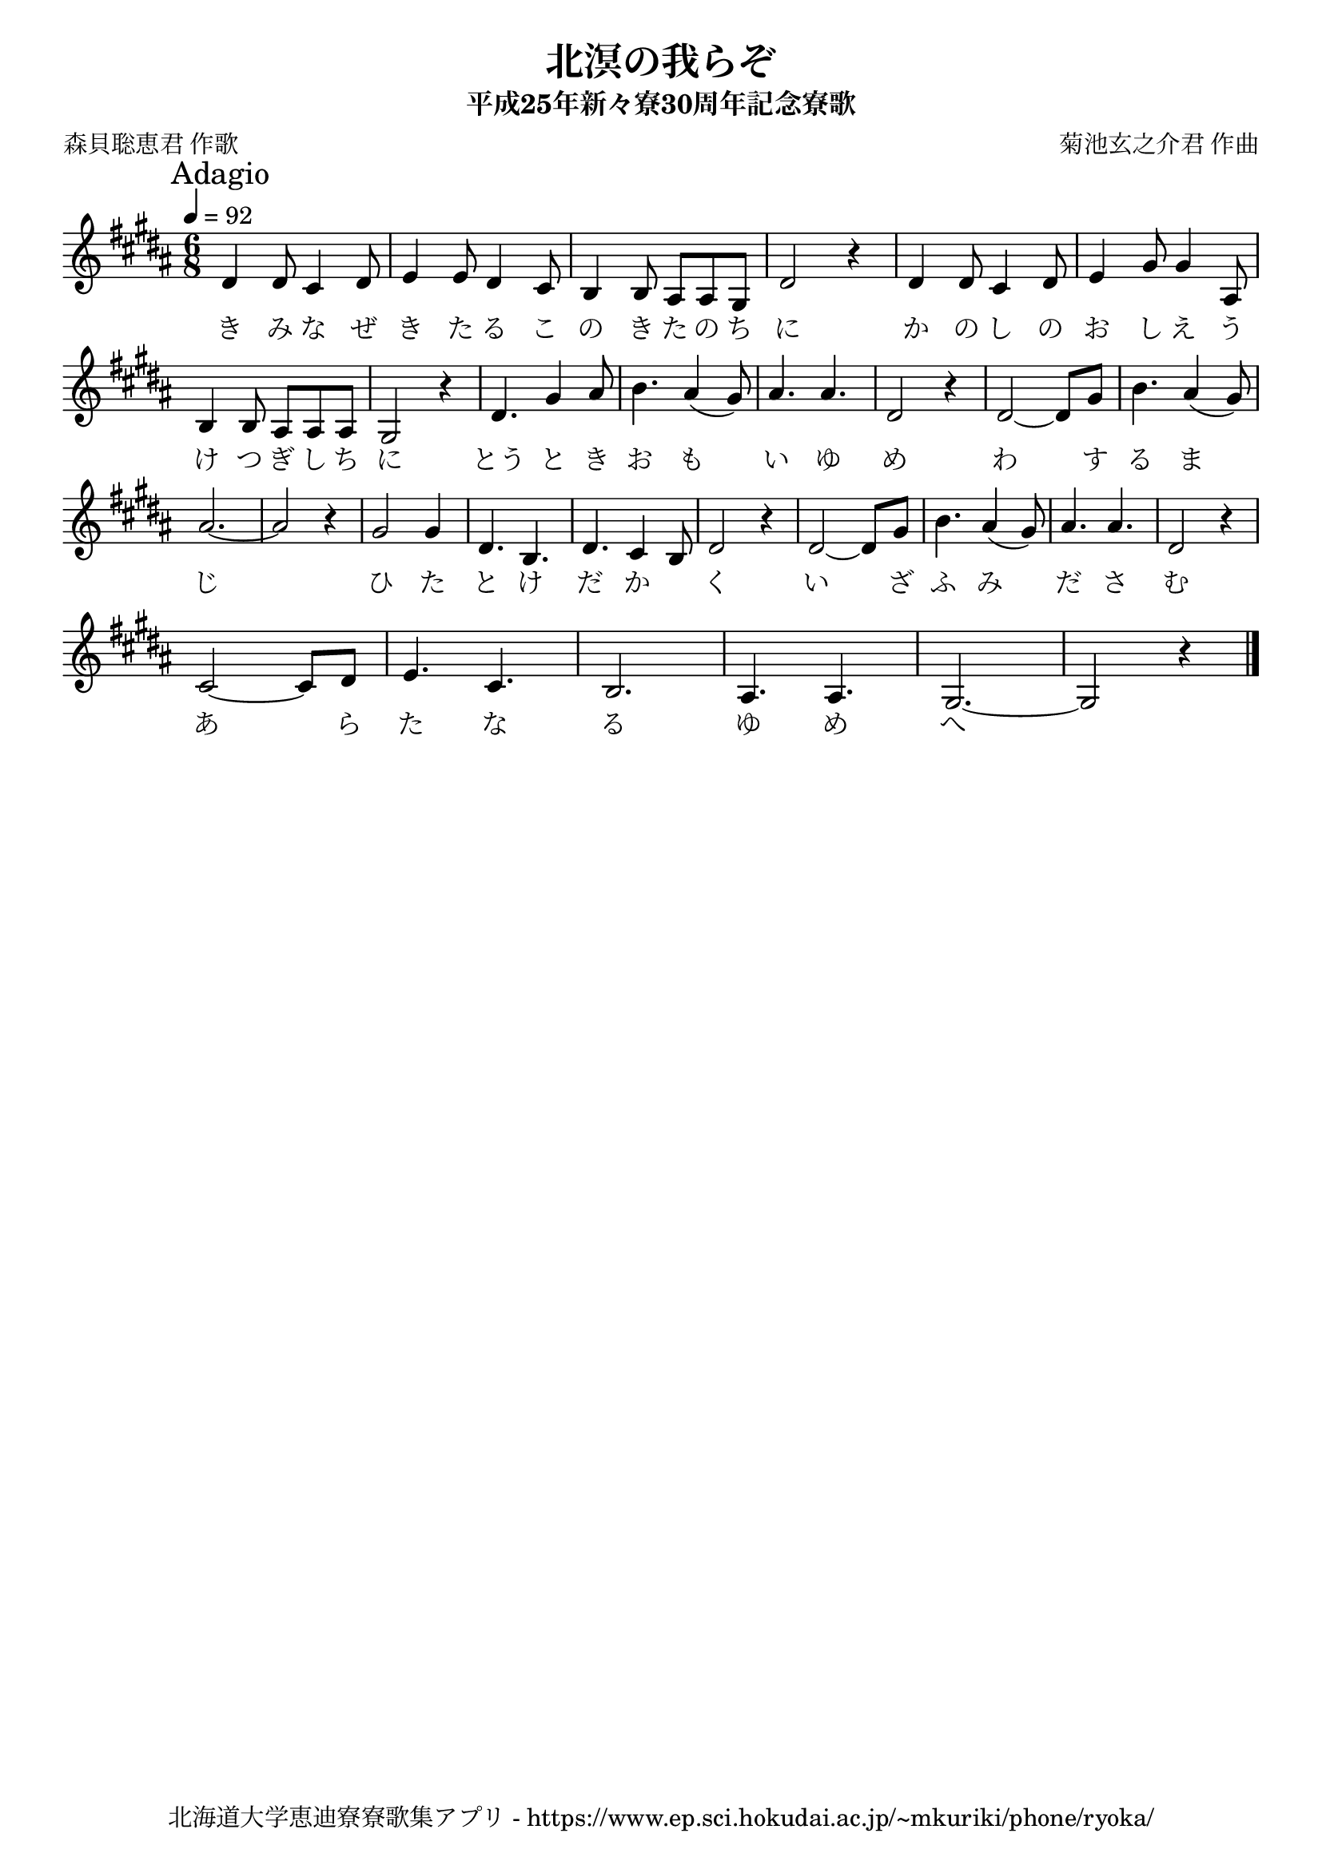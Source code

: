 ﻿\version "2.18.2"

\paper {indent = 0}

\header {
  title = "北溟の我らぞ"
  subtitle = "平成25年新々寮30周年記念寮歌"
  composer = "菊池玄之介君 作曲"
  poet = "森貝聡恵君 作歌"
  tagline = "北海道大学恵迪寮寮歌集アプリ - https://www.ep.sci.hokudai.ac.jp/~mkuriki/phone/ryoka/"
}

melody = \relative c'{
  \tempo 4 = 92
  \autoBeamOff
  \numericTimeSignature
  \override BreathingSign.text = \markup { \musicglyph #"scripts.upedaltoe" } % ブレスの記号指定
  \key b \major
  \mark \markup "Adagio"
  \time 6/8
  \set melismaBusyProperties = #'()
  dis4 dis8 cis4 dis8 |
  e4 e8 dis4 cis8 |
  b4 b8 ais8 [ais8 gis8] |
  dis'2 r4 |
  dis4 dis8 cis4 dis8 |
  e4 gis8 gis4 ais,8 | \break
  b4 b8 ais8 [ais8 ais8] |
  gis2 r4 |
  dis'4. gis4 ais8 |
  b4. ais4 (gis8) |
  ais4. ais4. |
  dis,2 r4 |
  dis2~ dis8 [gis8] |
  b4. ais4 (gis8) | \break
  ais2. ~ |
  ais2 r4 |
  gis2 gis4 |
  dis4. b4. |
  dis4. cis4 b8 |
  dis2 r4 |
  dis2 ~ dis8 [gis8] |
  b4. ais4 (gis8) |
  ais4. ais4. |
  dis,2 r4 | \break
  cis2 ~ cis8 [dis8] |
  e4. cis4. |
  b2. |
  ais4. ais4. |
  gis2. ~ |
  gis2 r4   
  \bar "|."
}

text = \lyricmode {
  き み な ぜ き た る こ の き た の ち に か の し の お し え う
  け つ ぎ し ち に とう と き お も 　 い ゆ め わ 　 す る ま 　 
  じ 　 ひ た と け だ か 　 く い 　 ざ ふ み 　 だ さ む 
  あ 　 ら た な る ゆ め へ
}

\score {
  <<
    % ギターコード
    %{
    \new ChordNames \with {midiInstrument = #"acoustic guitar (nylon)"}{
      \set chordChanges = ##t
      \harmony
    }
    %}
    
    % メロディーライン
    \new Voice = "one"{\melody}
    % 歌詞
    \new Lyrics \lyricsto "one" \text
    % 太鼓
    % \new DrumStaff \with{
    %   \remove "Time_signature_engraver"
    %   drumStyleTable = #percussion-style
    %   \override StaffSymbol.line-count = #1
    %   \hide Stem
    % }
    % \drum
  >>
  
\midi {}
\layout {
  \context {
    \Score
    \remove "Bar_number_engraver"
  }
}

}


